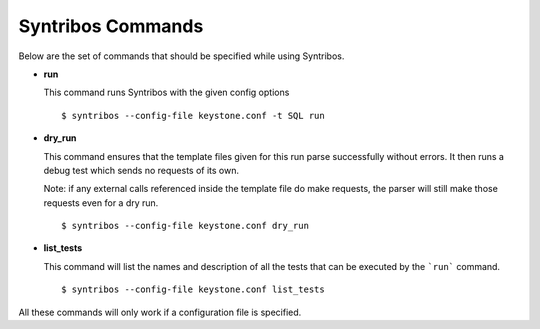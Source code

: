 Syntribos Commands
==================

Below are the set of commands that should be specified while
using Syntribos.


- **run**

  This command runs Syntribos with the given config options

  ::

    $ syntribos --config-file keystone.conf -t SQL run

- **dry_run**


  This command ensures that the template files given for this run parse
  successfully without errors. It then runs a debug test which sends no
  requests of its own.

  Note: if any external calls referenced inside the template file do make
  requests, the parser will still make those requests even for a dry run.
  ::

    $ syntribos --config-file keystone.conf dry_run


- **list_tests**


  This command will list the names and description of all the tests
  that can be executed by the ```run``` command.

  ::

    $ syntribos --config-file keystone.conf list_tests


All these commands will only work if a configuration file
is specified.

